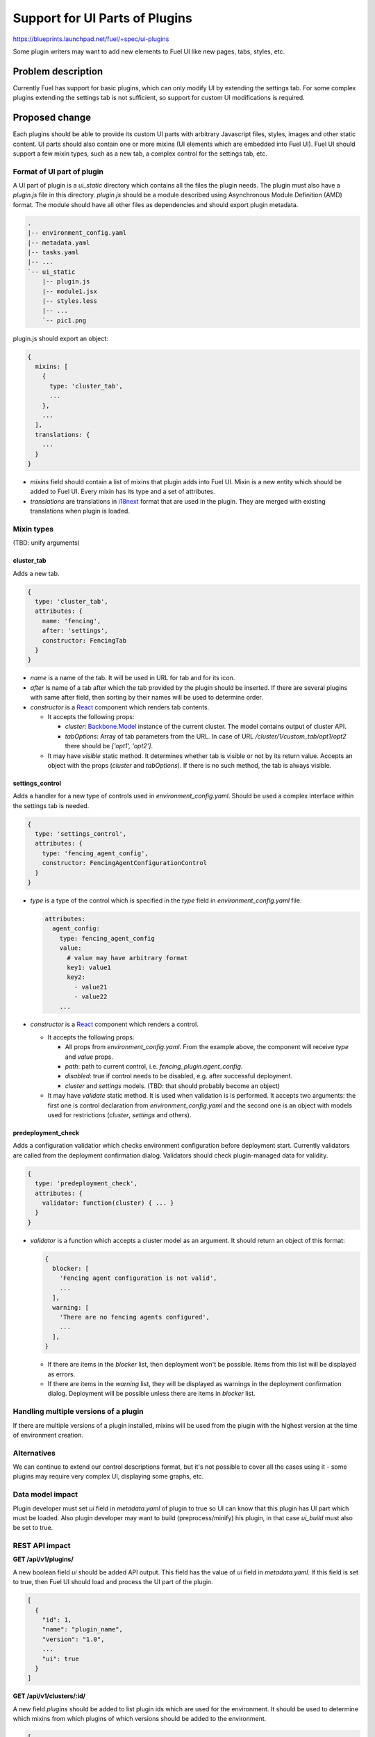 ..
 This work is licensed under a Creative Commons Attribution 3.0 Unported
 License.

 http://creativecommons.org/licenses/by/3.0/legalcode

===============================
Support for UI Parts of Plugins
===============================

https://blueprints.launchpad.net/fuel/+spec/ui-plugins

Some plugin writers may want to add new elements to Fuel UI like new pages,
tabs, styles, etc.

Problem description
===================

Currently Fuel has support for basic plugins, which can only modify UI by
extending the settings tab. For some complex plugins extending the settings
tab is not sufficient, so support for custom UI modifications is required.

Proposed change
===============

Each plugins should be able to provide its custom UI parts with arbitrary
Javascript files, styles, images and other static content. UI parts should
also contain one or more mixins (UI elements which are embedded into Fuel UI).
Fuel UI should support a few mixin types, such as a new tab, a complex control
for the settings tab, etc.

Format of UI part of plugin
---------------------------

A UI part of plugin is a `ui_static` directory which contains all the files the
plugin needs. The plugin must also have a `plugin.js` file in this directory.
`plugin.js` should be a module described using Asynchronous Module Definition
(AMD) format. The module should have all other files as dependencies and should
export plugin metadata.

.. code-block:: text

    .
    |-- environment_config.yaml
    |-- metadata.yaml
    |-- tasks.yaml
    |-- ...
    `-- ui_static
        |-- plugin.js
        |-- module1.jsx
        |-- styles.less
        |-- ...
        `-- pic1.png

plugin.js should export an object:

.. code-block:: js

  {
    mixins: [
      {
        type: 'cluster_tab',
        ...
      },
      ...
    ],
    translations: {
      ...
    }
  }

* `mixins` field should contain a list of mixins that plugin adds into Fuel
  UI. Mixin is a new entity which should be added to Fuel UI. Every mixin has
  its type and a set of attributes.

* `translations` are translations in `i18next
  <http://i18next.com/pages/doc_features.html>`_ format that are used in the
  plugin. They are merged with existing translations when plugin is loaded.

Mixin types
-----------

(TBD: unify arguments)

cluster_tab
^^^^^^^^^^^

Adds a new tab.

.. code-block:: js

  {
    type: 'cluster_tab',
    attributes: {
      name: 'fencing',
      after: 'settings',
      constructor: FencingTab
    }
  }

* `name` is a name of the tab. It will be used in URL for tab and for its
  icon.

* `after` is name of a tab after which the tab provided by the plugin should
  be inserted. If there are several plugins with same after field, then
  sorting by their names will be used to determine order.

* `constructor` is a `React
  <https://facebook.github.io/react/>`_ component which renders tab contents.

  - It accepts the following props:

    + `cluster`: `Backbone.Model
      <http://backbonejs.org/#Model/>`_ instance of the current cluster. The
      model contains output of cluster API.

    + `tabOptions`: Array of tab parameters from the URL. In case of URL
      `/cluster/1/custom_tab/opt1/opt2` there should be `['opt1', 'opt2']`.

  - It may have `visible` static method. It determines whether tab is visible
    or not by its return value. Accepts an object with the props (`cluster`
    and `tabOptions`). If there is no such method, the tab is always visible.

settings_control
^^^^^^^^^^^^^^^^

Adds a handler for a new type of controls used in `environment_config.yaml`.
Should be used a complex interface within the settings tab is needed.

.. code-block:: js

  {
    type: 'settings_control',
    attributes: {
      type: 'fencing_agent_config',
      constructor: FencingAgentConfigurationControl
    }
  }

* `type` is a type of the control which is specified in the `type` field in
  `environment_config.yaml` file:

  .. code-block:: yaml

    attributes:
      agent_config:
        type: fencing_agent_config
        value:
          # value may have arbitrary format
          key1: value1
          key2:
            - value21
            - value22
        ...

* `constructor` is a `React
  <https://facebook.github.io/react/>`_ component which renders a control.

  - It accepts the following props:

    + All props from `environment_config.yaml`. From the example above, the
      component will receive `type` and `value` props.

    + `path`: path to current control, i.e. `fencing_plugin.agent_config`.

    + `disabled`: true if control needs to be disabled, e.g. after successful
      deployment.

    + `cluster` and `settings` models. (TBD: that should probably become an
      object)

  - It may have `validate` static method. It is used when validation is
    is performed. It accepts two arguments: the first one is control
    declaration from `environment_config.yaml` and the second one is an object
    with models used for restrictions (`cluster`, `settings` and others).

predeployment_check
^^^^^^^^^^^^^^^^^^^

Adds a configuration validatior which checks environment configuration before
deployment start. Currently validators are called from the deployment
confirmation dialog. Validators should check plugin-managed data for validity.

.. code-block:: js

  {
    type: 'predeployment_check',
    attributes: {
      validator: function(cluster) { ... }
    }
  }

* `validator` is a function which accepts a cluster model as an argument. It
  should return an object of this format:

  .. code-block:: js

    {
      blocker: [
        'Fencing agent configuration is not valid',
        ...
      ],
      warning: [
        'There are no fencing agents configured',
        ...
      ],
    }

  - If there are items in the `blocker` list, then deployment won't be
    possible. Items from this list will be displayed as errors.
  - If there are items in the `warning` list, they will be displayed as
    warnings in the deployment confirmation dialog. Deployment will be
    possible unless there are items in `blocker` list.

Handling multiple versions of a plugin
--------------------------------------

If there are multiple versions of a plugin installed, mixins will be used from
the plugin with the highest version at the time of environment creation.

Alternatives
------------

We can continue to extend our control descriptions format, but it's not
possible to cover all the cases using it - some plugins may require very
complex UI, displaying some graphs, etc.

Data model impact
-----------------

Plugin developer must set `ui` field in `metadata.yaml` of plugin to true so
UI can know that this plugin has UI part which must be loaded. Also plugin
developer may want to build (preprocess/minify) his plugin, in that case
`ui_build` must also be set to true.

REST API impact
---------------

**GET /api/v1/plugins/**

A new boolean field `ui` should be added API output. This field has the value
of `ui` field in `metadata.yaml`. If this field is set to true, then Fuel UI
should load and process the UI part of the plugin.

.. code-block:: json

  [
    {
      "id": 1,
      "name": "plugin_name",
      "version": "1.0",
      ...
      "ui": true
    }
  ]

**GET /api/v1/clusters/:id/**

A new field `plugins` should be added to list plugin ids which are used for the
environment. It should be used to determine which mixins from which plugins of
which versions should be added to the environment.

.. code-block:: json

  [
    {
      "id": 1,
      "name": "Env #1",
      ...
      "plugins": [11, 13, 17]
    }
  ]

Fuel Plugin Builder impact
--------------------------

(TBD)

Upgrade impact
--------------

None

Security impact
---------------

* Plugin can inject arbitrary Javascript code into Fuel UI.

* Plugin can break Fuel UI, and it only would be possible to uninstall that
  plugin using Fuel CLI.

Notifications impact
--------------------

None

Other end user impact
---------------------

Time of Fuel UI loading with lots of plugins will increase.

Performance Impact
------------------

There will be slight performance impact as mixins and translations provided by
plugin will be processed.

Plugin impact
-------------

Described above.

Other deployer impact
---------------------

* Nginx config should be modified to make `ui_static` dir of plugins available
  by url `/static/plugins/<plugin_name>-<plugin_version>`.
* UI parts of plugins should be extracted from a plugin archive and placed to
  nginx container so nginx should be able to serve them.

Developer impact
----------------

New UI code should be written to be easily extendable by mixins.

Infrastructure impact
---------------------

(TBD)

Explain what changes in project infrastructure will be required to support the
proposed change. Consider the following:

* Will it increase the load on CI infrastructure by making build or test jobs
  consume more CPU, network, or storage capacity? Will it increase the number
  of scheduled jobs?

* Will it require new workflows or changes in existing workflows implemented in
  CI, packaging, source code management, code review, or software artefact
  publishing tools?

  * Will it require new or upgraded tools or services to be deployed on project
    infrastructure?

  * Will it require new types of Jenkins jobs?

  * Will it affect git branch management strategies?

  * Will it introduce new release artefacts?

* Will it require changes in build environments of any existing CI jobs? Would
  such changes be backwards compatible with previous Fuel releases currently
  supported by project infrastructure?


Implementation
==============

Assignee(s)
-----------

Primary assignee:
  vkramskikh@mirantis.com

Other contributors:
  (TBD)

Work Items
----------

(TBD)

Work items or tasks -- break the feature up into the things that need to be
done to implement it. Those parts might end up being done by different people,
but we're mostly trying to understand the timeline for implementation.

Dependencies
============

None

Testing
=======

This feature should be covered by unit tests. Functional tests are not needed.

Documentation Impact
====================

Changes to plugin format and available mixin types should be documented. There
should be a simple plugin example for every mixin type. There should be a guide
to create a plugin, how to debug it, etc.

References
==========

None
